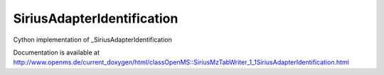 SiriusAdapterIdentification
===========================

.. py:class:: SiriusAdapterIdentification


   Bases: :py:class:`object`


Cython implementation of _SiriusAdapterIdentification


Documentation is available at http://www.openms.de/current_doxygen/html/classOpenMS::SiriusMzTabWriter_1_1SiriusAdapterIdentification.html




.. py:attribute:: SiriusAdapterIdentification.feature_id




.. py:attribute:: SiriusAdapterIdentification.hits




.. py:attribute:: SiriusAdapterIdentification.mz




.. py:attribute:: SiriusAdapterIdentification.native_ids




.. py:attribute:: SiriusAdapterIdentification.rt




.. py:attribute:: SiriusAdapterIdentification.scan_index




.. py:attribute:: SiriusAdapterIdentification.scan_number




